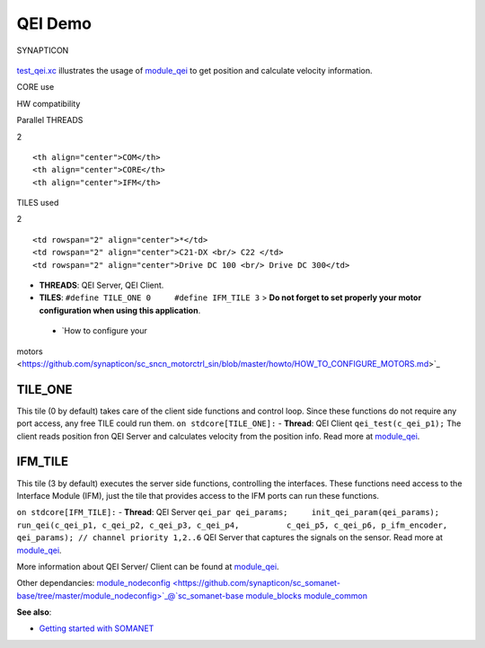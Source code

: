 QEI Demo
========

.. figure:: https://s3-eu-west-1.amazonaws.com/synapticon-resources/images/logos/synapticon_fullname_blackoverwhite_280x48.png
   :align: center
   :alt: SYNAPTICON

   SYNAPTICON
`test\_qei.xc <https://github.com/synapticon/sc_sncn_motorctrl_sin/blob/master/test_qei/src/test_qei.xc>`_
illustrates the usage of
`module\_qei <https://github.com/synapticon/sc_sncn_motorctrl_sin/tree/master/module_qei>`_
to get position and calculate velocity information.

.. raw:: html

   <table align="center" cellpadding="5" width="80%">
   <tr>
       <th colspan="2">

CORE use

.. raw:: html

   </th>
       <td rowspan="3" width="1px"></td>
       <th colspan="3">

HW compatibility

.. raw:: html

   </th>
   </tr>
   <tr>
       <td>

Parallel THREADS

.. raw:: html

   </td>
       <td width="30px" align="center"> 

2

.. raw:: html

   </td>

::

    <th align="center">COM</th>
    <th align="center">CORE</th>
    <th align="center">IFM</th>

.. raw:: html

   </tr>
   <tr>
       <td>

TILES used

.. raw:: html

   </td>
       <td width="30px" align="center"> 

2

.. raw:: html

   </td>

::

    <td rowspan="2" align="center">*</td>
    <td rowspan="2" align="center">C21-DX <br/> C22 </td>
    <td rowspan="2" align="center">Drive DC 100 <br/> Drive DC 300</td>

.. raw:: html

   </tr>
   </table>

-  **THREADS**: QEI Server, QEI Client.
-  **TILES**: ``#define TILE_ONE 0     #define IFM_TILE 3`` > **Do not
   forget to set properly your motor configuration when using this
   application**.

 - `How to configure your
motors <https://github.com/synapticon/sc_sncn_motorctrl_sin/blob/master/howto/HOW_TO_CONFIGURE_MOTORS.md>`_

**TILE\_ONE**
~~~~~~~~~~~~~

This tile (0 by default) takes care of the client side functions and
control loop. Since these functions do not require any port access, any
free TILE could run them. ``on stdcore[TILE_ONE]:`` - **Thread**: QEI
Client ``qei_test(c_qei_p1);`` The client reads position fron QEI Server
and calculates velocity from the position info. Read more at
`module\_qei <https://github.com/synapticon/sc_sncn_motorctrl_sin/tree/master/module_qei>`_.

**IFM\_TILE**
~~~~~~~~~~~~~

This tile (3 by default) executes the server side functions, controlling
the interfaces. These functions need access to the Interface Module
(IFM), just the tile that provides access to the IFM ports can run these
functions.

``on stdcore[IFM_TILE]:`` - **Thread**: QEI Server
``qei_par qei_params;     init_qei_param(qei_params);     run_qei(c_qei_p1, c_qei_p2, c_qei_p3, c_qei_p4,          c_qei_p5, c_qei_p6, p_ifm_encoder, qei_params); // channel priority 1,2..6``
QEI Server that captures the signals on the sensor. Read more at
`module\_qei <https://github.com/synapticon/sc_sncn_motorctrl_sin/tree/master/module_qei>`_.

More information about QEI Server/ Client can be found at
`module\_qei <https://github.com/synapticon/sc_sncn_motorctrl_sin/tree/master/module_qei>`_.

Other dependancies:
`module\_nodeconfig <https://github.com/synapticon/sc_somanet-base/tree/master/module_nodeconfig>`_@`sc\_somanet-base <https://github.com/synapticon/sc_somanet-base>`_
`module\_blocks <https://github.com/synapticon/sc_sncn_motorctrl_sin/tree/master/module_blocks>`_
`module\_common <https://github.com/synapticon/sc_sncn_motorctrl_sin/tree/master/module_common>`_

**See also**:

-  `Getting started with
   SOMANET <http://doc.synapticon.com/wiki/index.php/Category:Getting_Started_with_SOMANET>`_

